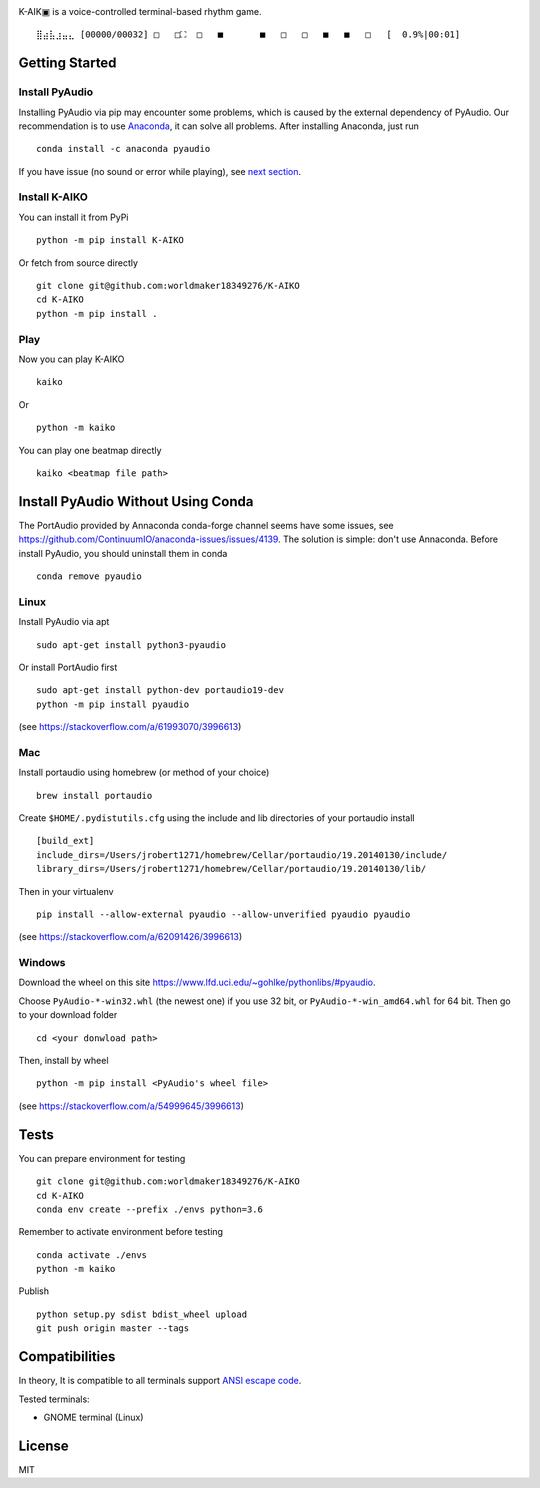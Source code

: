 .. image:: https://github.com/worldmaker18349276/K-AIKO/raw/master/logo.png

K-AIK▣ is a voice-controlled terminal-based rhythm game.

::

     ⣿⣴⣧⣰⣤⣄ [00000/00032] □   □⛶  □   ■       ■   □   □   ■   ■   □   [  0.9%|00:01]

Getting Started
---------------

Install PyAudio
~~~~~~~~~~~~~~~

Installing PyAudio via pip may encounter some problems, which is caused by the external dependency of PyAudio.
Our recommendation is to use `Anaconda <https://www.anaconda.com/products/individual>`__, it can solve all problems.
After installing Anaconda, just run

::

    conda install -c anaconda pyaudio

If you have issue (no sound or error while playing), see `next section <#install-pyaudio-without-using-conda>`__.

Install K-AIKO
~~~~~~~~~~~~~~

You can install it from PyPi

::

    python -m pip install K-AIKO

Or fetch from source directly

::

    git clone git@github.com:worldmaker18349276/K-AIKO
    cd K-AIKO
    python -m pip install .

Play
~~~~

Now you can play K-AIKO

::

    kaiko

Or

::

    python -m kaiko

You can play one beatmap directly

::

    kaiko <beatmap file path>

Install PyAudio Without Using Conda
-----------------------------------

The PortAudio provided by Annaconda conda-forge channel seems have some issues, see `<https://github.com/ContinuumIO/anaconda-issues/issues/4139>`__.
The solution is simple: don't use Annaconda.
Before install PyAudio, you should uninstall them in conda

::

    conda remove pyaudio

Linux
~~~~~

Install PyAudio via apt

::

    sudo apt-get install python3-pyaudio

Or install PortAudio first

::

    sudo apt-get install python-dev portaudio19-dev
    python -m pip install pyaudio

(see https://stackoverflow.com/a/61993070/3996613)

Mac
~~~

Install portaudio using homebrew (or method of your choice)

::

    brew install portaudio

Create ``$HOME/.pydistutils.cfg`` using the include and lib directories of your portaudio install

::

    [build_ext]
    include_dirs=/Users/jrobert1271/homebrew/Cellar/portaudio/19.20140130/include/
    library_dirs=/Users/jrobert1271/homebrew/Cellar/portaudio/19.20140130/lib/

Then in your virtualenv

::

    pip install --allow-external pyaudio --allow-unverified pyaudio pyaudio

(see https://stackoverflow.com/a/62091426/3996613)

Windows
~~~~~~~

Download the wheel on this site https://www.lfd.uci.edu/~gohlke/pythonlibs/#pyaudio.

Choose ``PyAudio‑*‑win32.whl`` (the newest one) if you use 32 bit, or ``PyAudio‑*‑win_amd64.whl`` for 64 bit. Then go to your download folder

::

    cd <your donwload path>

Then, install by wheel

::

    python -m pip install <PyAudio's wheel file>

(see https://stackoverflow.com/a/54999645/3996613)

Tests
-----

You can prepare environment for testing

::

    git clone git@github.com:worldmaker18349276/K-AIKO
    cd K-AIKO
    conda env create --prefix ./envs python=3.6

Remember to activate environment before testing

::

    conda activate ./envs
    python -m kaiko

Publish

::

    python setup.py sdist bdist_wheel upload
    git push origin master --tags

Compatibilities
---------------

In theory, It is compatible to all terminals support `ANSI escape code <https://en.wikipedia.org/wiki/ANSI_escape_code>`__.

Tested terminals:

-  GNOME terminal (Linux)

License
-------

MIT
